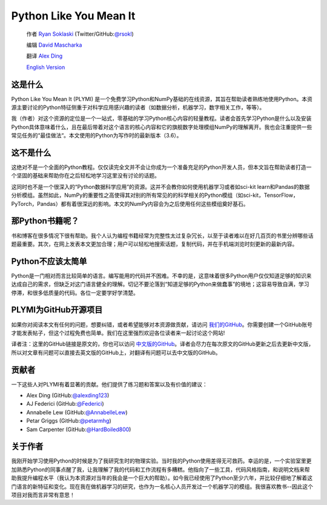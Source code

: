 =======================
Python Like You Mean It
=======================

  作者 `Ryan Soklaski <https://scholar.google.com/citations?hl=en&user=coXsftgAAAAJ&view_op=list_works&gmla=AJsN-F7Eg769ERNBQDKZ5-5xmT9qh2G2chKgH0Lwbd3zujR7FAPiWmVp_57dFPKG_h7ghPeLG8oGysj5YWziwXib4oHb6kr2HA>`_ (Twitter/GitHub:`@rsokl <https://twitter.com/rsokl>`_)
  
  编辑 `David Mascharka <https://davidmascharka.com/>`_
  
  翻译 `Alex Ding <https://alexding123.github.io/>`_

  `English Version <https://www.pythonlikeyoumeanit.com/>`_

这是什么
--------
Python Like You Mean It (PLYMI) 是一个免费学习Python和NumPy基础的在线资源，其旨在帮助读者熟练地使用Python。本资源主要讨论的Python特征侧重于对科学应用感兴趣的读者（如数据分析，机器学习，数字相关工作，等等）。

我（作者）对这个资源的定位是一个一站式，零基础的学习Python核心内容的轻量教程。读者会首先学习Python是什么以及安装Python具体意味着什么，且在最后带着对这个语言的核心内容和它的旗舰数字处理模组NumPy的理解离开。我也会注重提供一些常见任务的“最佳做法“。本文使用的Python为写作时的最新版本（3.6）。


这不是什么
----------
这绝对不是一个全面的Python教程。仅仅读完全文并不会让你成为一个准备充足的Python开发人员，但本文旨在帮助读者打造一个坚固的基础来帮助你在之后轻松地学习这里没有讨论的话题。

这同时也不是一个很深入的“Python数据科学应用”的资源。这并不会教你如何使用机器学习或者如sci-kit learn和Pandas的数据分析模组。虽然如此，NumPy的重要性之高使得其对别的所有常见的的科学相关的Python模组（如sci-kit，TensorFlow，PyTorch，Pandas）都有着很深远的影响。本文的NumPy内容会为之后使用任何这些模组奠好基石。


那Python书籍呢？
----------------
书和博客在很多情况下很有帮助。我个人认为编程书籍经常为完整性太过复杂冗长，以至于读者难以在好几百页的书里分辨哪些话题最重要。其次，在网上发表本文更加合理；用户可以轻松地搜索话题，复制代码，并在手机端浏览时刻更新的最新内容。


Python不应该太简单
------------------
Python是一门相对而言比较简单的语言。编写能用的代码并不困难。不幸的是，这意味着很多Python用户仅仅知道足够的知识来达成自己的需求，但缺乏对这门语言健全的理解。切记不要沦落到“知道足够的Python来做蠢事”的境地；这容易导致自满，学习停滞，和很多低质量的代码。各位一定要学好学清楚。


PLYMI为GitHub开源项目
---------------------
如果你对阅读本文有任何的问题，想要纠错，或者希望能够对本资源做贡献，请访问 `我们的GitHub <https://github.com/rsokl/Learning_Python>`_。你需要创建一个GitHub账号才能发表帖子，但这个过程免费也简单。我们在这里强烈欢迎各位读者来一起讨论这个网站!

译者注：这里的GitHub链接是原文的，你也可以访问 `中文版的GitHub <https://github.com/alexding123/Learning_Python>`_。译者会尽力在每次原文的GitHub更新之后去更新中文版，所以对文章有问题可以直接去英文版的GitHub上，对翻译有问题可以去中文版的GitHub。

贡献者
------
一下这些人对PLYMI有着显著的贡献。他们提供了练习题和答案以及有价值的建议：

- Alex Ding (GitHub:`@alexding123 <https://github.com/alexding123>`_)
- AJ Federici (GitHub:`@Federici <https://github.com/AFederici>`_)
- Annabelle Lew (GitHub:`@AnnabelleLew <https://github.com/AnnabelleLew>`_)
- Petar Griggs (GitHub:`@petarmhg <https://github.com/petarmhg>`_)
- Sam Carpenter (GitHub:`@HardBoiled800 <https://github.com/HardBoiled800>`_)


关于作者
--------
我刚开始学习使用Python的时候是为了我研究生时的物理实验。当时我的Python使用差得无可救药。幸运的是，一个实验室里更加熟悉Python的同事点醒了我，让我理解了我的代码和工作流程有多糟糕。他指向了一些工具，代码风格指南，和说明文档来帮助我提升编程水平（我认为本资源对当年的我会是一个巨大的帮助）。如今我已经使用了Python至少六年，并比较仔细地了解着这门语言的新特征和变化。现在我在做机器学习的研究，也作为一名核心人员开发过一个机器学习的模组。我很喜欢教书--因此这个项目对我而言非常有意思！